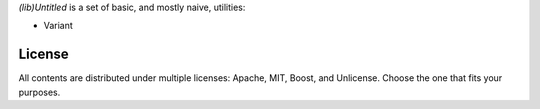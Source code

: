 
*(lib)Untitled* is a set of basic, and mostly naive, utilities:

- Variant

License
=======

All contents are distributed under multiple licenses: Apache, MIT, Boost, and Unlicense. Choose the one that fits your purposes.
